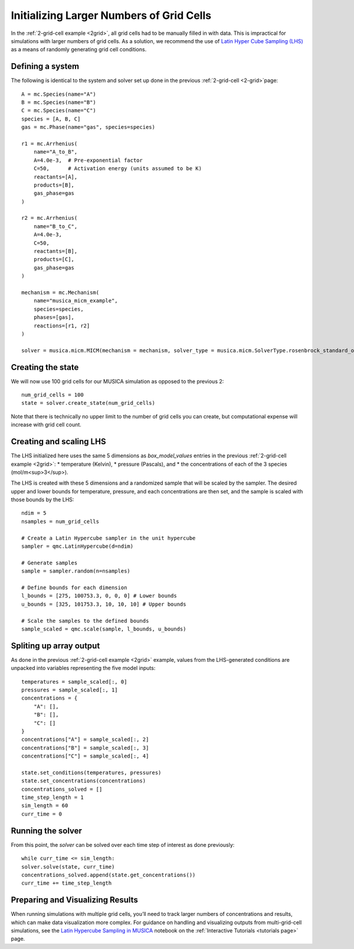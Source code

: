 .. _LHS:

Initializing Larger Numbers of Grid Cells
==========================================
In the :ref:`2-grid-cell example <2grid>`, all grid cells had to be manually filled in with data.
This is impractical for simulations with larger numbers of grid cells. As a solution, we recommend the use
of `Latin Hyper Cube Sampling (LHS) <https://docs.scipy.org/doc/scipy/reference/generated/scipy.stats.qmc.LatinHypercube.html>`_
as a means of randomly generating grid cell conditions.

Defining a system
-----------------
The following is identical to the system and solver set up done in the previous :ref:`2-grid-cell <2-grid>`page::

    A = mc.Species(name="A")
    B = mc.Species(name="B")
    C = mc.Species(name="C")
    species = [A, B, C]
    gas = mc.Phase(name="gas", species=species)

    r1 = mc.Arrhenius(
        name="A_to_B",
        A=4.0e-3,  # Pre-exponential factor
        C=50,      # Activation energy (units assumed to be K)
        reactants=[A],
        products=[B],
        gas_phase=gas
    )

    r2 = mc.Arrhenius(
        name="B_to_C",
        A=4.0e-3,
        C=50,  
        reactants=[B],
        products=[C],
        gas_phase=gas
    )

    mechanism = mc.Mechanism(
        name="musica_micm_example",
        species=species,
        phases=[gas],
        reactions=[r1, r2]
    )

    solver = musica.micm.MICM(mechanism = mechanism, solver_type = musica.micm.SolverType.rosenbrock_standard_order)

Creating the state
-------------------
We will now use 100 grid cells for our MUSICA simulation as opposed to the previous 2::

    num_grid_cells = 100
    state = solver.create_state(num_grid_cells)

Note that there is technically no upper limit to the number of grid cells you can create, but computational expense will increase with grid cell count.

Creating and scaling LHS
-------------------------
The LHS initialized here uses the same 5 dimensions as `box_model_values` entries in the previous :ref:`2-grid-cell example <2grid>`:
* temperature (Kelvin),
* pressure (Pascals), and
* the concentrations of each of the 3 species (mol/m<sup>3</sup>).

The LHS is created with these 5 dimensions and a randomized sample that will be scaled by the sampler.
The desired upper and lower bounds for temperature, pressure, and each concentrations are then set, and the sample is scaled with those bounds by the LHS::

    ndim = 5
    nsamples = num_grid_cells

    # Create a Latin Hypercube sampler in the unit hypercube
    sampler = qmc.LatinHypercube(d=ndim)

    # Generate samples
    sample = sampler.random(n=nsamples)

    # Define bounds for each dimension
    l_bounds = [275, 100753.3, 0, 0, 0] # Lower bounds
    u_bounds = [325, 101753.3, 10, 10, 10] # Upper bounds

    # Scale the samples to the defined bounds
    sample_scaled = qmc.scale(sample, l_bounds, u_bounds)

Spliting up array output
------------------------
As done in the previous :ref:`2-grid-cell example <2grid>` example, values from the LHS-generated conditions are unpacked into variables representing the five model inputs::

    temperatures = sample_scaled[:, 0]
    pressures = sample_scaled[:, 1]
    concentrations = {
        "A": [],
        "B": [],
        "C": []
    }
    concentrations["A"] = sample_scaled[:, 2]
    concentrations["B"] = sample_scaled[:, 3]
    concentrations["C"] = sample_scaled[:, 4]

    state.set_conditions(temperatures, pressures)
    state.set_concentrations(concentrations)
    concentrations_solved = []
    time_step_length = 1
    sim_length = 60
    curr_time = 0

Running the solver
------------------
From this point, the `solver` can be solved over each time step of interest as done previously::

    while curr_time <= sim_length:
    solver.solve(state, curr_time)
    concentrations_solved.append(state.get_concentrations())
    curr_time += time_step_length

Preparing and Visualizing Results
-----------------------------------
When running simulations with multiple grid cells, you’ll need to track larger numbers of concentrations and results, which can make data visualization more complex.
For guidance on handling and visualizing outputs from multi-grid-cell simulations, see the `Latin Hypercube Sampling in MUSICA <../../../tutorials/2.%20hypercube.ipynb/>`_
notebook on the :ref:`Interactive Tutorials <tutorials page>` page.